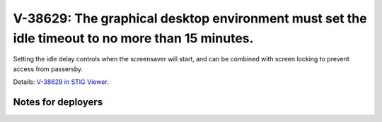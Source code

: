 V-38629: The graphical desktop environment must set the idle timeout to no more than 15 minutes.
------------------------------------------------------------------------------------------------

Setting the idle delay controls when the screensaver will start, and can be
combined with screen locking to prevent access from passersby.

Details: `V-38629 in STIG Viewer`_.

.. _V-38629 in STIG Viewer: https://www.stigviewer.com/stig/red_hat_enterprise_linux_6/2015-05-26/finding/V-38629

Notes for deployers
~~~~~~~~~~~~~~~~~~~
